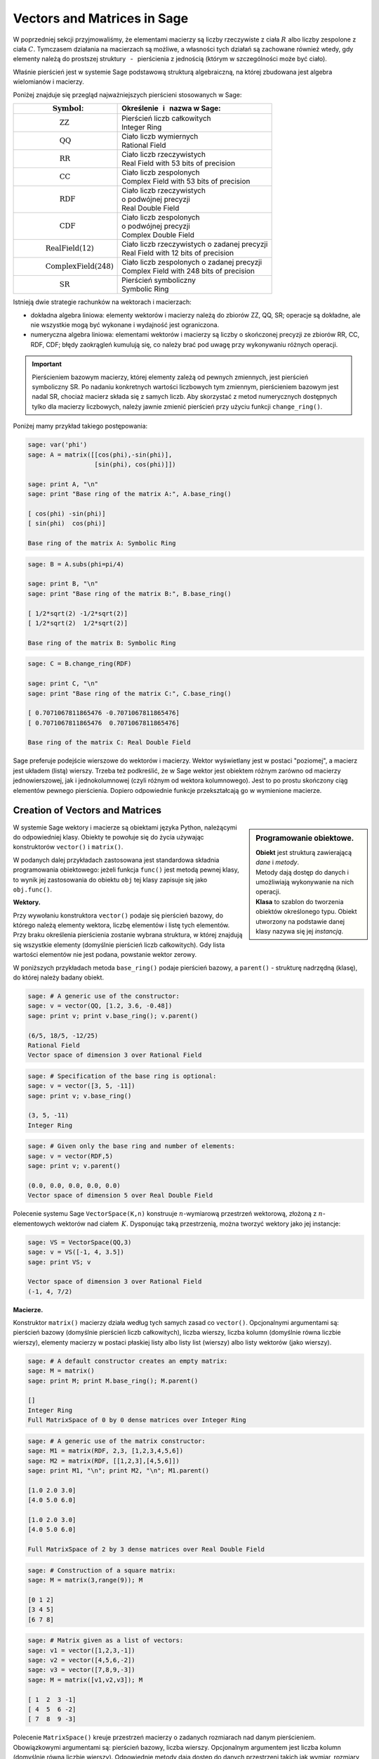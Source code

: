 .. -*- coding: utf-8 -*-

Vectors and Matrices in Sage
----------------------------

W poprzedniej sekcji przyjmowaliśmy, że elementami macierzy są
liczby rzeczywiste z ciała :math:`\ R\ ` albo liczby zespolone z ciała :math:`\ C.`
Tymczasem działania na macierzach są możliwe, a własności tych działań są zachowane 
również wtedy, gdy elementy należą do prostszej struktury 
:math:`\,` - :math:`\,` pierścienia z jednością (którym w szczególności może być ciało).

Właśnie pierścień jest w systemie Sage podstawową strukturą algebraiczną,
na której zbudowana jest algebra wielomianów i macierzy.

Poniżej znajduje się przegląd najważniejszych pierścieni stosowanych w Sage:

+-----------------------------------------------+----------------------------------------------------+
| | :math:`\qquad\qquad\quad\text{Symbol}`:     | | Określenie :math:`\,` i :math:`\,` nazwa  w Sage:|
+===============================================+====================================================+
|                                               | | Pierścień liczb całkowitych                      |
| | :math:`\qquad\qquad\qquad\text{ZZ}`         | | Integer Ring                                     |
+-----------------------------------------------+----------------------------------------------------+
|                                               | | Ciało liczb wymiernych                           |
| | :math:`\qquad\qquad\qquad\text{QQ}`         | | Rational Field                                   |
+-----------------------------------------------+----------------------------------------------------+
|                                               | | Ciało liczb rzeczywistych                        |
| | :math:`\qquad\qquad\qquad\text{RR}`         | | Real Field with 53 bits of precision             |
+-----------------------------------------------+----------------------------------------------------+
|                                               | | Ciało liczb zespolonych                          |
| | :math:`\qquad\qquad\qquad\text{CC}`         | | Complex Field with 53 bits of precision          |
+-----------------------------------------------+----------------------------------------------------+
|                                               | | Ciało liczb rzeczywistych                        |
| | :math:`\qquad\qquad\qquad\text{RDF}`        | | o podwójnej precyzji                             |
|                                               | | Real Double Field                                |
+-----------------------------------------------+----------------------------------------------------+
|                                               | | Ciało liczb zespolonych                          |
| | :math:`\qquad\qquad\qquad\text{CDF}`        | | o podwójnej precyzji                             |
|                                               | | Complex Double Field                             |
+-----------------------------------------------+----------------------------------------------------+
|                                               | | Ciało liczb rzeczywistych o zadanej precyzji     |
| | :math:`\qquad\qquad\text{RealField(12)}`    | | Real Field with 12 bits of precision             |
+-----------------------------------------------+----------------------------------------------------+
|                                               | | Ciało liczb zespolonych o zadanej precyzji       |
| | :math:`\qquad\qquad\text{ComplexField(248)}`| | Complex Field with 248 bits of precision         |
+-----------------------------------------------+----------------------------------------------------+
|                                               | | Pierścień symboliczny                            |
| | :math:`\qquad\qquad\qquad\text{SR}`         | | Symbolic Ring                                    |
+-----------------------------------------------+----------------------------------------------------+

Istnieją dwie strategie rachunków na wektorach i macierzach:

* dokładna algebra liniowa: elementy wektorów i macierzy należą do zbiorów ZZ, QQ, SR;
  operacje są dokładne, ale nie wszystkie mogą być wykonane i wydajność jest ograniczona.

* numeryczna algebra liniowa: elementami wektorów i macierzy są
  liczby o skończonej precyzji
  ze zbiorów RR, CC, RDF, CDF; błędy zaokrągleń kumulują się,
  co należy brać pod uwagę przy wykonywaniu różnych operacji.

.. **Uwaga.** :math:`\,`

.. important::
   Pierścieniem bazowym macierzy, której elementy zależą od pewnych zmiennych,
   jest pierścień symboliczny SR. Po nadaniu konkretnych wartości liczbowych tym zmiennym,
   pierścieniem bazowym jest nadal SR, chociaż macierz składa się z samych liczb.
   Aby skorzystać z metod numerycznych dostępnych tylko dla macierzy liczbowych,
   należy jawnie zmienić pierścień przy użyciu funkcji ``change_ring()``.

Poniżej mamy przykład takiego postępowania:

.. code-block:: python

   sage: var('phi')
   sage: A = matrix([[cos(phi),-sin(phi)],
                     [sin(phi), cos(phi)]])

   sage: print A, "\n"
   sage: print "Base ring of the matrix A:", A.base_ring()

   [ cos(phi) -sin(phi)]
   [ sin(phi)  cos(phi)] 

   Base ring of the matrix A: Symbolic Ring

.. :math:`\begin{array}{ccc}
   A & = & 
   \left(\begin{array}{rr}
   \cos\left(\phi\right) & -\sin\left(\phi\right) \\
   \sin\left(\phi\right) & \cos\left(\phi\right)
   \end{array}\right)
   \end{array}`

.. code-block:: python

   sage: B = A.subs(phi=pi/4)

   sage: print B, "\n"
   sage: print "Base ring of the matrix B:", B.base_ring()

   [ 1/2*sqrt(2) -1/2*sqrt(2)]
   [ 1/2*sqrt(2)  1/2*sqrt(2)] 

   Base ring of the matrix B: Symbolic Ring

.. :math:`\begin{array}{ccc}
   B & = &
   \left(\begin{array}{rr}
   \frac{1}{2} \, \sqrt{2} & -\frac{1}{2} \, \sqrt{2} \\
   \frac{1}{2} \, \sqrt{2} & \frac{1}{2} \, \sqrt{2}
   \end{array}\right) 
   \end{array}`

.. code-block:: python

   sage: C = B.change_ring(RDF)
  
   sage: print C, "\n"
   sage: print "Base ring of the matrix C:", C.base_ring()

   [ 0.7071067811865476 -0.7071067811865476]
   [ 0.7071067811865476  0.7071067811865476] 
   
   Base ring of the matrix C: Real Double Field

.. :math:`\begin{array}{ccc}
   C & = &
   \left(\begin{array}{rr}
   0.707106781187 & -0.707106781187 \\
   0.707106781187 & 0.707106781187
   \end{array}\right)
   \end{array}`

Sage preferuje podejście wierszowe do wektorów i macierzy. 
Wektor wyświetlany jest w postaci "poziomej", a macierz jest układem (listą) wierszy. 
Trzeba też podkreślić, że w Sage wektor jest obiektem różnym zarówno od macierzy jednowierszowej, 
jak i jednokolumnowej (czyli różnym od wektora kolumnowego).
Jest to po prostu skończony ciąg elementów pewnego pierścienia.
Dopiero odpowiednie funkcje przekształcają go w wymienione macierze.

Creation of Vectors and Matrices
~~~~~~~~~~~~~~~~~~~~~~~~~~~~~~~~

.. sidebar:: Programowanie obiektowe.

   | **Obiekt** jest strukturą zawierającą *dane* i *metody*.
   | Metody dają dostęp do danych i umożliwiają wykonywanie na nich operacji.
   | **Klasa** to szablon do tworzenia obiektów określonego typu.
     Obiekt utworzony na podstawie danej klasy nazywa się jej *instancją*.

W systemie Sage wektory i macierze są obiektami języka Python,
należącymi do odpowiedniej klasy.
Obiekty te powołuje się do życia używając konstruktorów ``vector()``
:math:`\ \ \text{i}\ \ ` ``matrix()``. :math:`\\`

W podanych dalej przykładach zastosowana jest standardowa składnia programowania obiektowego:
jeżeli funkcja ``func()`` jest metodą pewnej klasy, to wynik jej zastosowania do obiektu ``obj``
tej klasy zapisuje się jako ``obj.func()``. :math:`\\`

**Wektory.**

Przy wywołaniu konstruktora ``vector()`` podaje się pierścień bazowy,
do którego należą elementy wektora, liczbę elementów i listę tych elementów.
Przy braku określenia pierścienia zostanie wybrana struktura,
w której znajdują się wszystkie elementy (domyślnie pierścień liczb całkowitych).
Gdy lista wartości elementów nie jest podana, powstanie wektor zerowy. :math:`\\`

W poniższych przykładach metoda ``base_ring()`` podaje pierścień bazowy,
:math:`\ ` a :math:`\ ` ``parent()`` :math:`\ `- :math:`\ ` strukturę nadrzędną (klasę),
do której należy badany obiekt. :math:`\\`

.. code-block:: python

   sage: # A generic use of the constructor:
   sage: v = vector(QQ, [1.2, 3.6, -0.48])
   sage: print v; print v.base_ring(); v.parent()

   (6/5, 18/5, -12/25)
   Rational Field
   Vector space of dimension 3 over Rational Field

.. code-block:: python

   sage: # Specification of the base ring is optional:
   sage: v = vector([3, 5, -11])
   sage: print v; v.base_ring()

   (3, 5, -11)
   Integer Ring

.. code-block:: python

   sage: # Given only the base ring and number of elements:
   sage: v = vector(RDF,5)
   sage: print v; v.parent()

   (0.0, 0.0, 0.0, 0.0, 0.0)
   Vector space of dimension 5 over Real Double Field

Polecenie systemu Sage ``VectorSpace(K,n)`` konstruuje :math:`n`-wymiarową przestrzeń wektorową,
złożoną z :math:`n`-elementowych wektorów nad ciałem :math:`\,K.`
Dysponując taką przestrzenią, można tworzyć wektory jako jej instancje:

.. code-block:: python

   sage: VS = VectorSpace(QQ,3)
   sage: v = VS([-1, 4, 3.5])
   sage: print VS; v
   
   Vector space of dimension 3 over Rational Field
   (-1, 4, 7/2)

:math:`\;`

**Macierze.**

Konstruktor ``matrix()`` macierzy działa według tych samych zasad co ``vector()``.
Opcjonalnymi argumentami są: pierścień bazowy (domyślnie pierścień liczb całkowitych),
liczba wierszy, liczba kolumn (domyślnie równa liczbie wierszy),
elementy macierzy w postaci płaskiej listy albo listy list (wierszy)
albo listy wektorów (jako wierszy).

.. code-block:: python

   sage: # A default constructor creates an empty matrix:
   sage: M = matrix()   
   sage: print M; print M.base_ring(); M.parent()

   []
   Integer Ring
   Full MatrixSpace of 0 by 0 dense matrices over Integer Ring

.. code-block:: python

   sage: # A generic use of the matrix constructor:
   sage: M1 = matrix(RDF, 2,3, [1,2,3,4,5,6]) 
   sage: M2 = matrix(RDF, [[1,2,3],[4,5,6]])   
   sage: print M1, "\n"; print M2, "\n"; M1.parent()

   [1.0 2.0 3.0]
   [4.0 5.0 6.0] 

   [1.0 2.0 3.0]
   [4.0 5.0 6.0] 
   
   Full MatrixSpace of 2 by 3 dense matrices over Real Double Field

.. code-block:: python
   
   sage: # Construction of a square matrix:
   sage: M = matrix(3,range(9)); M

   [0 1 2]
   [3 4 5]
   [6 7 8]

.. code-block:: python

   sage: # Matrix given as a list of vectors:
   sage: v1 = vector([1,2,3,-1])
   sage: v2 = vector([4,5,6,-2])
   sage: v3 = vector([7,8,9,-3])
   sage: M = matrix([v1,v2,v3]); M

   [ 1  2  3 -1]
   [ 4  5  6 -2]
   [ 7  8  9 -3]

Polecenie ``MatrixSpace()`` kreuje przestrzeń macierzy o zadanych rozmiarach nad danym pierścieniem.
Obowiązkowymi argumentami są: pierścień bazowy, liczba wierszy.
Opcjonalnym argumentem jest liczba kolumn (domyślnie równa liczbie wierszy).
Odpowiednie metody dają dostęp do danych przestrzeni takich jak wymiar, rozmiary macierzy, baza. 

.. code-block:: python

   sage: MS32 = MatrixSpace(ZZ,3,2); 
   sage: print MS32; print MS32.dimension(); print MS32.dims(); MS32.basis()

   Full MatrixSpace of 3 by 2 dense matrices over Integer Ring
   6
   (3, 2)
   [
   [1 0]  [0 1]  [0 0]  [0 0]  [0 0]  [0 0]
   [0 0]  [0 0]  [1 0]  [0 1]  [0 0]  [0 0]
   [0 0], [0 0], [0 0], [0 0], [1 0], [0 1]
   ]

.. code-block:: python

   sage: # Mat() is an alias for MatrixSpace():
   sage: MS = Mat(RealField(12),2) 
   sage: print MS; MS.basis()

   Full MatrixSpace of 2 by 2 dense matrices over Real Field with 12 bits
   of precision
   [
   [ 1.00 0.000]  [0.000  1.00]  [0.000 0.000]  [0.000 0.000]
   [0.000 0.000], [0.000 0.000], [ 1.00 0.000], [0.000  1.00]
   ]

Mając do dyspozycji taką przestrzeń, można tworzyć macierze jako jej instancje:

.. code-block:: python

   sage: MS22 = Mat(QQ,2)
   sage: MS23 = Mat(QQ,2,3)
   sage: A = MS22([1,2,3,4])
   sage: B = MS23([1,2,3,4,5,6])
   sage: A, B, A*B # matrices A, B and the product AB

   (
   [1 2]  [1 2 3]  [ 9 12 15]
   [3 4], [4 5 6], [19 26 33]
   )

Wariantem tego podejścia jest użycie konstruktora ``matrix()``
jako metody przynależnej klasie macierzy:

.. code-block:: python

   sage: MS33 = Mat(QQ,3)
   sage: MS34 = Mat(QQ,3,4)
   sage: A = MS33.matrix(range(9))
   sage: B = MS34.matrix(range(12))
   sage: A, B, A*B # matrices A, B and the product AB

   (
   [0 1 2]  [ 0  1  2  3]  [ 20  23  26  29]
   [3 4 5]  [ 4  5  6  7]  [ 56  68  80  92]
   [6 7 8], [ 8  9 10 11], [ 92 113 134 155]
   )

:math:`\ `

Oprócz konstruktora ``matrix()``, Sage dysponuje innymi 
użytecznymi funkcjami do tworzenia pewnych szczególnych macierzy:

.. code-block:: python

   sage: O = zero_matrix(QQ,3,2)
   sage: I = identity_matrix(3)
   sage: J = ones_matrix(3,4)
   sage: D = diagonal_matrix([1,2,3])
   sage: R = random_matrix(QQ, 3,3, algorithm='diagonalizable')
   sage: E = elementary_matrix(QQ, 3, row1=1, row2=2, scale=2)
   sage: O, I, J, D, R, E   

   (
   [0 0]  [1 0 0]  [1 1 1 1]  [1 0 0]  [  8  10 -20]  [1 0 0]
   [0 0]  [0 1 0]  [1 1 1 1]  [0 2 0]  [-36 -22  24]  [0 1 2]
   [0 0], [0 0 1], [1 1 1 1], [0 0 3], [-18 -10  10], [0 0 1]
   )

:math:`\;`

**Ćwiczenie.** :math:`\\` 
Zadanie nawiązuje do uwagi zapisanej w tej sekcji po tabeli podstawowych pierścieni :math:`\\`
oraz do następującego potem przykładu.

* | Sprawdź, nad jakim pierścieniem jest zbudowana macierz A 
  | (zastosuj ``A.base_ring()``).
* | Utwórz macierz A dwoma innymi sposobami opisanymi powyżej.
* | Zapisz macierz B otrzymaną z A przez podstawienie a = -1 
  | (zastosuj ``A.subs()``) i sprawdź pierścień. 
* | Zapisz macierz C otrzymaną z B przez zmianę pierścienia na RDF 
  | (zastosuj ``B.change_ring()``).

.. sagecellserver::
   
   var('a')
   A = matrix([[a, 2, 3.], [4/3, 5, 6]])
   show(A)

Properties of Vectors and Matrices
~~~~~~~~~~~~~~~~~~~~~~~~~~~~~~~~~~

**Wskaźniki.**

W tradycyjnym zapisie matematycznym numeracja elementów jakiegoś układu
zaczyna się od jedności. Wektor :math:`\,n`-elementowy oraz macierz o :math:`\ m\,` wierszach
:math:`\,` i :math:`\ \,n\;` kolumnach przedstawiają się następująco:

.. math::

   v\ =\ [v_i]_n\ =\ (\,v_1,\ v_2,\ \ldots,\ v_n\,)\,,

.. math::
                                        
   A\ \,=\ \,[a_{ij}]_{m\times n}
    \ \,=\ \,\left[\begin{array}{cccc}
      a_{11} & a_{12} & \ldots & a_{1n} \\
      a_{21} & a_{22} & \ldots & a_{2n} \\
      \ldots & \ldots & \ldots & \ldots \\
      a_{m1} & a_{m2} & \ldots & a_{mn} \\
   \end{array}\right]\,.
  
W systemie Sage numerem początkowym elementów wektorów oraz wierszy i kolumn macierzy
jest zero. Wobec tego wektor i macierz mają następującą strukturę:

.. math::
   
   v\ =\ (\, v[0],\ v[1],\ \ldots,\ v[n-1]\, )\,,

.. math::

   A\quad=\quad\left(\begin{array}{cccc}
       A[0,0]   & A[0,1]   & \ldots & A[0,n-1]   \\ 
       A[1,0]   & A[1,1]   & \ldots & A[1,n-1]   \\
       \ldots   & \ldots   & \ldots & \ldots     \\
       A[m-1,0] & A[m-1,1] & \ldots & A[m-1,n-1]
   \end{array}\right)\,.

| W tej sytuacji umawiamy się, że w symbolicznych wyrażeniach matematycznych 
  w dalszym ciągu będzie używana numeracja tradycyjna. 
  W kodzie programu obowiązuje oczywiście numeracja systemu Sage.
  Natomiast w innych tekstach (np. komentarzach) będzie stosowana
|
| **Umowa:**
| numer podany słownie: :math:`\ ` pierwszy, drugi, itd. :math:`\ ` odnosi się do numeracji 
  tradycyjnej;
| numer zapisany cyfrą: :math:`\ ` 0., 1., itd. :math:`\ ` dotyczy numeracji w systemie Sage.
|
| A zatem:
| :math:`a_{13}\ ` jest elementem z pierwszego wiersza i trzeciej kolumny 
  macierzy :math:`\,A=[a_{ij}]_{m\times n}\,;`
| zapis :math:`\,` ``x=v[2]`` :math:`\,` oznacza, że :math:`\,x\,` jest trzecim elementem 
  wektora :math:`\,v\,;`
| 0. element (element o numerze 0) jest pierwszym elementem,
| 1. wiersz (wiersz o numerze 1) jest drugim wierszem,
| 2. kolumna (kolumna o numerze 2) jest trzecią kolumną itd.

.. .. admonition:: Umowa. 
   
   :math:`\,` :math:`\!`

   Numer podany słownie: :math:`\ ` pierwszy, drugi, itd. :math:`\ ` odnosi się do numeracji 
   tradycyjnej;

   Numer zapisany cyfrą: :math:`\ ` 0., 1., itd. :math:`\ ` dotyczy numeracji w systemie Sage.

Na tej zasadzie można wydobyć jakiś element wektora albo wiersz, kolumnę bądź element macierzy:

.. code-block:: python

   sage: v = vector([-1, 5, 3, -4, 8])
   sage: print 'Vector v and its selected elements:', '\n'
   sage: print 'v =', v, '\n\nv[0] =', v[0], '  v[4] =', v[4]

   Vector v and its selected elements:

   v = (-1, 5, 3, -4, 8) 

   v[0] = -1   v[4] = 8

.. code-block:: python

   sage: A = matrix([[0,2,4,6],[1,3,5,7],[2,4,6,8]])
   sage: print 'Selected row, column and elements:'
   sage: print '\n1. row  =', A.row(1),\
               '\n0. column =', A.column(0)
   sage: print '\nA[0,0] =', A[0,0], '  A[1,3] =', A[1,3], '  A[2,2] =', A[2,2]

   Selected row, column and elements:

   1. row  = (1, 3, 5, 7) 
   0. column = (0, 1, 2)

   A[0,0] = 0   A[1,3] = 7   A[2,2] = 6

Elementy macierzy mogą być pewną funkcją ich wskaźników.
W takim przypadku możemy skonstruować macierz tworząc automatycznie listę
wierszy i przekazując ją do konstruktora macierzy.

Poniżej podane są dwa przykłady takiego automatycznego generowania macierzy z zagnieżdżeniem list.
:math:`A\ ` jest ogólną macierzą prostokątną o zadanych rozmiarach, :math:`\ B\ ` - :math:`\,` macierzą zespoloną (:math:`\,i\,` jest jednostką urojoną) o elementach:

.. math::

   b_{kl}\,=\,k+l\cdot i\,,\qquad
   \begin{array}{l} k\,=\,1,2,\ldots,m\,; \\ \,l\,=\,1,2,\ldots,n.\end{array}

.. sagecellserver::

   m, n = 4, 5
   A = matrix([[var("a%d%d" % (k,l)) for l in range(1,n+1)]
                                     for k in range(1,m+1)])
   m, n = 4, 3 
   B = matrix([[CIF(k,l) for l in range(1,n+1)]
                         for k in range(1,m+1)])
   show((A,B))

:math:`\ `

**Wycinanie.**

Do wektorów i macierzy można zastosować technikę wycinania (ang. slicing),
ogólnie zde-finiowaną dla *sekwencji*. :math:`\,` Jeżeli np. :math:`\ L\ ` jest listą,
to wycinanie daje następujące wyniki:

* ``L[p:q]`` :math:`\ ` - :math:`\ ` lista kolejnych elementów o numerach od p do q-1; 
* ``L[:q]`` :math:`\ ` - :math:`\ ` lista kolejnych elementów od początku listy do numeru q-1;
* ``L[p:]`` :math:`\ ` - :math:`\ ` lista kolejnych elementów od numeru p do końca listy;
* ``L[p:q:r]`` :math:`\ ` - :math:`\ ` lista elementów o numerach od p do q-1 z krokiem r;
* ``L[-2]`` , ``L[-1]`` :math:`\ ` - :math:`\ ` przedostatni i ostatni element listy L.

:math:`\ `

.. code-block:: python

   sage: M = matrix(4,5,range(20))

   # Slicing yields a matrix composed of:
   sage: A = M[1:3]     # rows 1., 2.
   sage: B = M[:,2:5]   # columns 2., 3., 4.
   sage: C = M[1:3,2:5] # elements of rows 1., 2. and columns 2., 3., 4.
   sage: D = M[1:,::2]  # elements of rows 1., 2., 3. and columns 0., 2., 4.

   sage: print M
   sage: A, B, C, D

   [ 0  1  2  3  4]
   [ 5  6  7  8  9]
   [10 11 12 13 14]
   [15 16 17 18 19]
   (
                     [ 2  3  4]                        
                     [ 7  8  9]              [ 5  7  9]
   [ 5  6  7  8  9]  [12 13 14]  [ 7  8  9]  [10 12 14]
   [10 11 12 13 14], [17 18 19], [12 13 14], [15 17 19]
   )

| **Uwaga.** :math:`\,` 
  Jeżeli :math:`\,A\,` jest macierzą o :math:`\,m\,` wierszach i :math:`\ n\,` kolumnach,
  to jej :math:`\,k`-ty wiersz można otrzymać na trzy sposoby, przy czym różny będzie typ wyniku:
|     
| ``A[k]``, :math:`\ ` ``A.row(k)``  :math:`\ ` - :math:`\ ` wektor :math:`\,n`-elementowy;
| ``A[k,:]`` :math:`\ ` - :math:`\ ` 1-wierszowa macierz o :math:`\,n\,` elementach.
|
| Dla :math:`\,k`-tej kolumny pozostają dwie możliwości:
|
| ``A.column(k)`` :math:`\ ` - :math:`\ ` wektor `\ m`-elementowy (zapisany poziomo);
| ``A[:,k]`` :math:`\ ` - :math:`\ ` 1-kolumnowa macierz o :math:`\,m` elementach.

.. code-block:: python

   sage: A = random_matrix(ZZ,3,4); print A, '\n'
   sage: print A[0]; print type(A[0])
   sage: print A.row(0); print type(A.row(0))
   sage: print A[0,:]; print type(A[0,:])

   [ -3   0   1  -3]
   [  1   1   1 -36]
   [  1   0   1   0] 

   (-3, 0, 1, -3)
   <type 'sage.modules.vector_integer_dense.Vector_integer_dense'>
   (-3, 0, 1, -3)
   <type 'sage.modules.vector_integer_dense.Vector_integer_dense'>
   [-3  0  1 -3]
   <type 'sage.matrix.matrix_integer_dense.Matrix_integer_dense'>

:math:`\ `

**Ćwiczenie.**

* | Utwórz przypadkową macierz A o 5 wierszach i 4 kolumnach
    nad pierścieniem liczb całkowitych poleceniem ``random_matrix()``.
* | Stosując technikę wycinania utwórz macierz B, której kolejne wiersze będą
  | ostatnim, środkowym i pierwszym (czyli początkowym) wierszem macierzy A.
  | *Wskazówka*: :math:`\,` Użyj wzorca ``[p:q:r]`` z domyślną wartością q: :math:`\ ` ``[p::r]``
  | przyjmując :math:`\ ` p = -1, r = -2. :math:`\,` Ile faktycznie wynosi q? 
* | Zapisz wybraną kolumnę macierzy A jako wektor v oraz jako macierz 1-kolumnową C.
  | Sprawdż typ otrzymanych obiektów.

:math:`\ `

.. sagecellserver::

   A = 
   B = 
   v =
   C =
 
   show ((A, B, v, C))
   print type(v)
   print type(C)     

Operations on Vectors and Matrices
~~~~~~~~~~~~~~~~~~~~~~~~~~~~~~~~~~

**Linear Combination of vectors.**

Dodawanie :math:`\,n`-elementowych wektorów nad pierścieniem :math:`\,P\ \,`
i :math:`\,` mnożenie ich przez liczby należące do :math:`\,P\,`
określone jest analogicznie do działań na wektorach kolumnowych.

Jeżeli wektor :math:`\ w = (w_1,w_2,\ldots,w_n)\ ` jest kombinacją liniową
wektorów :math:`\\ \,x = (x_1,x_2,\ldots,x_n)\ ` oraz :math:`\ \,y = (y_1,y_2,\ldots,y_n)\ `
o współczynnikach :math:`\,a\ ` i :math:`\ \,b\,:`

.. math::

   w\ =\ a\,x\, +\, b\,y\,,

to jego elementy dane są przez

.. math::

   w_i\ =\ a\,x_i\, +\, b\,y_i\,,\qquad i\,=\,1,2,\ldots,n.

Łatwo sprawdzić, że :math:`\,n`-elementowe wektory nad ciałem :math:`\,K\,`
tworzą przestrzeń wektorową nad tym ciałem ze względu na dodawanie 
i mnożenie przez liczby z :math:`\,K.` :math:`\\`

**Dot Product of vectors.**

Iloczyn skalarny dwóch wektorów o tej samej długości równa się z definicji
sumie iloczynów odpowiednich elementów, :math:`\,` jest więc liczbą 
należącą do pierścienia :math:`\,P:`

.. math::

   x\cdot y \ \,:\,=\ \,\sum_{i=1}^n\,x_i\,y_i\ \,=\ \,
   x_1\,y_1\,+\,x_2\,y_2\,+\,\ldots\,+\,x_n\,y_n\,.

Przykład kombinacji liniowej i iloczynu skalarnego wektorów:

.. code-block:: python

   sage: x = vector([-1,2,5])
   sage: y = vector([3,0,4])
   # Linear combination w of vectors x, y with coefficients 3, -2:
   sage: w = 3*x-2*y  
   # Dot product p of vectors x, y:  
   sage: p = x*y
   sage: show(table([[3,'$\cdot$',x,'-',2,'$\cdot$',y,'=',w]]))
   sage: show(table([[x,'$\cdot$',y,'=',p]]))

:math:`\begin{array}{ccccccccc}
3 & \cdot & \left(-1,\,2,\,5\right) & - & 2 & \cdot & \left(3,\,0,\,4\right) & = & 
\left(-9,\,6,\,7\right)\end{array}`

:math:`\begin{array}{ccccc}
\left(-1,\,2,\,5\right) & \cdot & \left(3,\,0,\,4\right) & = & 17
\end{array}`

Zdefiniowany w ten sposób iloczyn skalarny wektorów można powiązać z operacją 
mnożenia macierzowego jednowierszowej macierzy otrzymanej z wektora :math:`\,x\,` 
przez jednokolumnową macierz otrzymaną z wektora :math:`\,y:`

.. code-block:: python
   
   sage: x = matrix(1,3,[-1,2,5])
   sage: y = matrix(3,1,[3,0,4])
   sage: p = x*y
   sage: table([[x,'$\cdot$',y,'=',p]])

:math:`\begin{array}{ccccc}
\left(\begin{array}{ccc} -1 & 2 & 5 \end{array}\right) & \cdot &
\left(\begin{array}{c} 3 \\ 0 \\ 4 \end{array}\right) & = & (17)
\end{array}`

**Products of a matrix and a vector.**

Jeżeli :math:`\ x\ ` jest wektorem :math:`\,n`-elementowym, :math:`\ `
a :math:`\ \,A\ ` - :math:`\ ` macierzą kwadratową stopnia :math:`\,n:`

.. math::
   
   x\ =\ (x_1,x_2,\ldots,x_n)\,,\qquad 
   A\ =\ \left[\begin{array}{cccc}
       a_{11}    & a_{12}    & \ldots & a_{1n} \\
       a_{21}    & a_{22}    & \ldots & a_{2n} \\
       \ldots    & \ldots    & \ldots & \ldots \\ 
       a_{n1} & a_{n2} & \ldots & a_{nn}
   \end{array}\right]\,,

to istnieją iloczyny :math:`\ \ v = x\cdot A\ \ ` oraz :math:`\ \ w = A\cdot x\,.`

Obydwa wyniki, :math:`\ v\ \ \text{i}\ \ w\,,\ ` są wektorami, :math:`\,` przy czym

.. math::

   v_j\ :\,=\ \sum_{i=1}^n\,x_i\,a_{ij}\ =\ 
   x_1\,a_{1j}\,+\,x_2\,a_{2j}\,+\,\ldots\,+\,x_n\,a_{nj}\,,
   \qquad j\,=\,1,2,\ldots,n,

   w_i\ :\,=\ \sum_{j=1}^n\,a_{ij}\,x_j\ =\ 
   a_{i1}\,x_1\,+\,a_{i2}\,x_2\,+\,\ldots\,+\,a_{in}\,x_n\,,
   \qquad i\,=\,1,2,\ldots,n.

:math:`\ `

Sprawdźmy to na przykładzie:

.. code-block:: python

   sage: x = vector(range(3))
   sage: A = matrix(3,range(9))
   sage: v = x*A; w = A*x
   sage: show(table([[x,'$\cdot$',A,'=',v]]))
   sage: show(table([[A,'$\cdot$',x,'=',w]]))

:math:`\begin{array}{ccccc}
\left(0,\,1,\,2\right) & \cdot & 
\left(\begin{array}{rrr} 0 & 1 & 2 \\ 3 & 4 & 5 \\ 6 & 7 & 8 \end{array}\right) &
= & \left(15,\,18,\,21\right) 
\end{array}`

:math:`\begin{array}{ccccc}
\left(\begin{array}{rrr} 0 & 1 & 2 \\ 3 & 4 & 5 \\ 6 & 7 & 8 \end{array}\right) &
\cdot & \left(0,\,1,\,2\right) &
= & \left(5,\,14,\,23\right)
\end{array}`

Zauważmy, że jeżeli zastąpić wektory przez macierze jednowierszowe,
a iloczyn wektora i macierzy przez iloczyn macierzowy,
to pierwsze równanie pozostanie prawdziwe, podczas gdy drugie straci sens
(nie istnieje iloczyn macierzy kwadratowej przez macierz jednowierszową).
Aby otrzymać poprawną wersję macierzową drugiego równania, w miejsce wektorów należy podstawić macierze jednokolumnowe.

.. Otrzymane równania pozostaną prawdziwe, gdy występujące w nich wektory
   zastąpi się odpowiednimi macierzami 1-wierszowymi albo 1-kolumnowymi,
   a mnożenie wektora i macierzy :math:`\ ` - :math:`\ ` mnożeniem macierzowym.

Wektor można przekształcić do postaci macierzy jednowierszowej
albo do postaci macierzy jednokolumnowej (czyli wektora kolumnowego) 
przy użyciu metod ``row()`` i ``column()``.

Należy zwrócić uwagę na różnicę w zapisie wektora i macierzy 1-wierszowej:

.. code-block:: python

   sage: x = vector([0,1,2]) # the original vector
   sage: xr = x.row()        # the matrix row form
   sage: xc = x.column()     # the matrix column form
   sage: show((x,xr,xc))

:math:`\left(\quad\left(0,\,1,\,2\right)\,,\quad
\left(\begin{array}{rrr} 0 & 1 & 2 \end{array}\right)\,,\quad
\left(\begin{array}{r} 0 \\ 1 \\ 2 \end{array}\right)\quad\right)`

.. Aby otrzymać wersję macierzową poprzednich równań,
   wystarczy w pierwszym z nich ("wizualnie macierzowo poprawnym")
   zastąpić wektory przez macierze 1-wierszowe.
   Drugie równanie jest "wizualnie macierzowo niepoprawne":
   iloczyn macierzowy będzie miał sens tylko wtedy,
   gdy zapisane "poziomo" wektory zastąpimy przez macierze 1-kolumnowe.

Poniższy program wykonuje opisane przekształcenia i działania
oraz wyświetla poprzednie równania w wersji macierzowej:

.. code-block:: python

   sage: x = vector(range(3))
   sage: A = matrix(3,range(9))
   sage: xr = x.row()
   sage: xc = x.column()    
   sage: vr = xr*A; wc = A*xc
   sage: show(table([[xr,'$\cdot$',A,'=',vr]]))
   sage: show(table([[A,'$\cdot$',xc,'=',wc]]))

:math:`\begin{array}{ccccc}
\left(\begin{array}{rrr} 0 & 1 & 2 \end{array}\right) & \cdot & 
\left(\begin{array}{rrr} 0 & 1 & 2 \\ 3 & 4 & 5 \\ 6 & 7 & 8 \end{array}\right) &
= & \left(\begin{array}{rrr} 15 & 18 & 21 \end{array}\right)
\end{array}` 

:math:`\begin{array}{ccccc}
\left(\begin{array}{rrr} 0 & 1 & 2 \\ 3 & 4 & 5 \\ 6 & 7 & 8 \end{array}\right) &
\cdot & \left(\begin{array}{r} 0 \\ 1 \\ 2 \end{array}\right) &
= & \left(\begin{array}{r} 5 \\ 14 \\ 23 \end{array}\right)
\end{array}`

Pierwsze równanie można przepisać w postaci kolumnowej poprzez obustronną transpozycję:

.. code-block:: python

   sage: x = vector(range(3))
   sage: A = matrix(3,range(9))
   sage: xc = x.column()
   sage: At = A.transpose()
   sage: vc = At*xc
   sage: table([[At,'$\cdot$',xc,'=',vc]])

:math:`\begin{array}{ccccc}
\left(\begin{array}{rrr} 0 & 3 & 6 \\ 1 & 4 & 7 \\ 2 & 5 & 8 \end{array}\right) &
\cdot & \left(\begin{array}{r} 0 \\ 1 \\ 2 \end{array}\right) &
= & \left(\begin{array}{r} 15 \\ 18 \\ 21 \end{array}\right)
\end{array}`

:math:`\;`

**Product of matrices.**

Sage oczywiście obsługuje mnożenie dowolnych dwóch macierzy o odpowiednio dobranych rozmiarach
(ilość kolumn pierwszej musi równać się ilości wierszy drugiej):

.. code-block:: python

   sage: A = matrix(2,3,range(6))
   sage: B = matrix(3,range(9))
   sage: C = A*B
   sage: table([[A,'$\cdot$',B,'=',C]])

:math:`\begin{array}{ccccc}
\left(\begin{array}{rrr} 0 & 1 & 2 \\ 3 & 4 & 5 \end{array}\right) & \cdot &
\left(\begin{array}{rrr} 0 & 1 & 2 \\ 3 & 4 & 5 \\ 6 & 7 & 8 \end{array}\right) & = &
\left(\begin{array}{rrr} 15 & 18 & 21 \\ 42 & 54 & 66 \end{array}\right)
\end{array}`

:math:`\;`
  
Pokazane przykłady pozwalają zauważyć, że występujące w kodzie programu symbole :math:`\\`  
dodawania, odejmowania i mnożenia mają różne znaczenie zależne od kontekstu:

symbole :math:`\,` ``+``/``-`` :math:`\,` oznaczają 
dodawanie/odejmowanie liczb, wektorów albo macierzy;

symbol :math:`\,` ``*`` :math:`\,` oznacza mnożenie liczb, :math:`\,` 
mnożenie wektora przez liczbę, :math:`\,`
mnożenie macierzy przez liczbę, :math:`\,` 
mnożenie skalarne wektorów, :math:`\,`
mnożenie wektora przez macierz bądź macierzy przez wektor, :math:`\,`
mnożenie macierzy przez macierz.

Block Matrices
~~~~~~~~~~~~~~

Każdą macierz o rozmiarach nie mniejszych od 2
można podzielić na cztery (lub więcej) prostokątnych bloków. 
Po takim podziale macierz nazywana jest macierzą blokową.
Zaznaczenie struktury blokowej może uwidocznić regularność,
występującą wśród elementów macierzy.

Okazuje się, że mnożenie macierzy blokowych można
zapisać w taki sam sposób, jak mnożenie macierzy elementarnych:

.. math::
   :label: blok1

   \left[\begin{array}{c|c}
       \boldsymbol{A} & \boldsymbol{B} \\
       \hline
       \boldsymbol{C} & \boldsymbol{D}
    \end{array}\right]
    \left[\begin{array}{c}
        \boldsymbol{X} \\
        \hline
        \boldsymbol{Y}
   \end{array}\right]
   \ =\ 
   \left[\begin{array}{c}
       \boldsymbol{A} \boldsymbol{X} + \boldsymbol{B} \boldsymbol{Y} \\
       \hline
       \boldsymbol{C} \boldsymbol{X} + \boldsymbol{D} \boldsymbol{Y}
   \end{array}\right]\,.

Bloki :math:`\ \boldsymbol{A},\boldsymbol{B},\boldsymbol{C},\boldsymbol{D},\boldsymbol{X},\boldsymbol{Y}\ `
są tutaj macierzami o dowolnych rozmiarach pod warunkiem, że liczby kolumn i wierszy umożliwiają ich mnożenie. 
Wykonanie mnożenia w powyższy sposób na macierzach gęstych zasadniczo nie zmniejsza liczby operacji. 
Jeżeli jednak pewne bloki (podmacierze) są zerowe lub są macierzami jednostkowymi, 
to rachunki mogą istotnie się uprościć. 

Weźmy na przykład sytuację, gdy dwa bloki są zerowe (oznaczone :math:`\ \boldsymbol{O}`). :math:`\ ` Wtedy:

.. math::

   \left[\begin{array}{c|c}
      \boldsymbol{A} & \boldsymbol{O} \\
      \hline
      \boldsymbol{O} & \boldsymbol{D}
   \end{array}\right]
   \left[\begin{array}{c}
       \boldsymbol{X} \\
       \hline
       \boldsymbol{Y}
   \end{array}\right]
   \ =\ 
   \left[\begin{array}{c}
       \boldsymbol{A} \boldsymbol{X} \\
       \hline
       \boldsymbol{D} \boldsymbol{Y}
   \end{array}\right]

.. | W systemie Sage istnieje możliwość wykonywania operacji na macierzach blokowych:
   | można poskładać macierz z bloków za pomocą funkcji ``block_matrix()``. 
   |
   | **Poeksperymentuj z Sage:**     
   | W poniższym programie można praktycznie sprawdzić wzór :eq:`blok1`. 
   | Zachęcamy do eksperymentów z innymi postaciami i wielkościami macierzy.

W systemie Sage istnieje możliwość wykonywania operacji na macierzach blokowych:
można poskładać macierz z bloków za pomocą funkcji ``block_matrix()``. 

.. admonition:: Poeksperymentuj z Sage: 

   W poniższym programie można praktycznie sprawdzić wzór :eq:`blok1`. 
   Zachęcamy do eksperymentów z innymi postaciami i wielkościami macierzy.

.. sagecellserver::

   A  = random_matrix(ZZ,2)
   B1 = block_matrix([[identity_matrix(2),A],[zero_matrix(1,2),zero_matrix(1,2)]])
   B2 = block_matrix([[A],[identity_matrix(2)]])
   
   table([["$\\qquad\\quad\ \ B1$","","$\\qquad\ \ B2$","",
           "$\\quad B1\ \\ast\ B2$"], [B1,"*",B2,"=",B1*B2]])


















 

